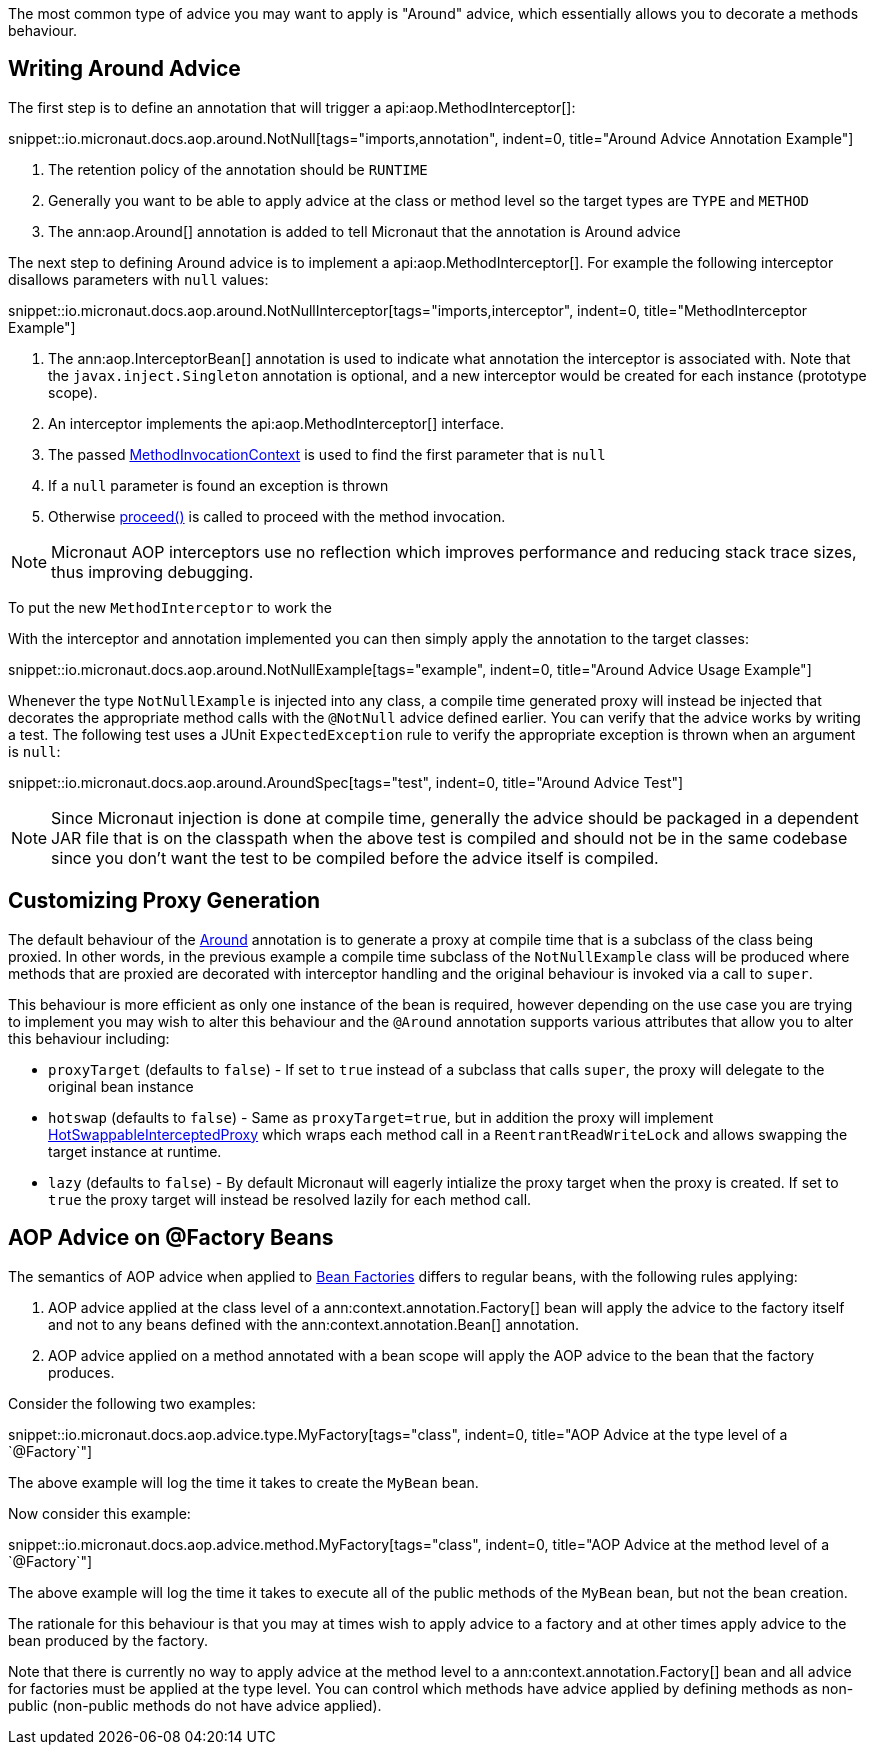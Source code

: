 The most common type of advice you may want to apply is "Around" advice, which essentially allows you to decorate a methods behaviour.

== Writing Around Advice


The first step is to define an annotation that will trigger a api:aop.MethodInterceptor[]:

snippet::io.micronaut.docs.aop.around.NotNull[tags="imports,annotation", indent=0, title="Around Advice Annotation Example"]

<1> The retention policy of the annotation should be `RUNTIME`
<2> Generally you want to be able to apply advice at the class or method level so the target types are `TYPE` and `METHOD`
<3> The ann:aop.Around[] annotation is added to tell Micronaut that the annotation is Around advice

The next step to defining Around advice is to implement a api:aop.MethodInterceptor[]. For example the following interceptor disallows parameters with `null` values:

snippet::io.micronaut.docs.aop.around.NotNullInterceptor[tags="imports,interceptor", indent=0, title="MethodInterceptor Example"]

<1> The ann:aop.InterceptorBean[] annotation is used to indicate what annotation the interceptor is associated with. Note that the `javax.inject.Singleton` annotation is optional, and a new interceptor would be created for each instance (prototype scope).
<2> An interceptor implements the api:aop.MethodInterceptor[] interface.
<3> The passed link:{api}/io/micronaut/aop/MethodInvocationContext.html[MethodInvocationContext] is used to find the first parameter that is `null`
<4> If a `null` parameter is found an exception is thrown
<5> Otherwise link:{api}/io/micronaut/aop/InvocationContext.html#proceed--[proceed()] is called to proceed with the method invocation.

NOTE: Micronaut AOP interceptors use no reflection which improves performance and reducing stack trace sizes, thus improving debugging.

To put the new `MethodInterceptor` to work the

With the interceptor and annotation implemented you can then simply apply the annotation to the target classes:

snippet::io.micronaut.docs.aop.around.NotNullExample[tags="example", indent=0, title="Around Advice Usage Example"]

Whenever the type `NotNullExample` is injected into any class, a compile time generated proxy will instead be injected that decorates the appropriate method calls with the `@NotNull` advice defined earlier. You can verify that the advice works by writing a test. The following test uses a JUnit `ExpectedException` rule to verify the appropriate exception is thrown when an argument is `null`:

snippet::io.micronaut.docs.aop.around.AroundSpec[tags="test", indent=0, title="Around Advice Test"]

NOTE: Since Micronaut injection is done at compile time, generally the advice should be packaged in a dependent JAR file that is on the classpath when the above test is compiled and should not be in the same codebase since you don't want the test to be compiled before the advice itself is compiled.

== Customizing Proxy Generation

The default behaviour of the link:{api}/io/micronaut/aop/Around.html[Around] annotation is to generate a proxy at compile time that is a subclass of the class being proxied. In other words, in the previous example a compile time subclass of the `NotNullExample` class will be produced where methods that are proxied are decorated with interceptor handling and the original behaviour is invoked via a call to `super`.

This behaviour is more efficient as only one instance of the bean is required, however depending on the use case you are trying to implement you may wish to alter this behaviour and the `@Around` annotation supports various attributes that allow you to alter this behaviour including:

* `proxyTarget` (defaults to `false`) - If set to `true` instead of a subclass that calls `super`, the proxy will delegate to the original bean instance
* `hotswap` (defaults to `false`) - Same as `proxyTarget=true`, but in addition the proxy will implement link:{api}/io/micronaut/aop/HotSwappableInterceptedProxy.html[HotSwappableInterceptedProxy] which wraps each method call in a `ReentrantReadWriteLock` and allows swapping the target instance at runtime.
* `lazy` (defaults to `false`) - By default Micronaut will eagerly intialize the proxy target when the proxy is created. If set to `true` the proxy target will instead be resolved lazily for each method call.

== AOP Advice on @Factory Beans

The semantics of AOP advice when applied to <<factories,Bean Factories>> differs to regular beans, with the following rules applying:

1. AOP advice applied at the class level of a ann:context.annotation.Factory[] bean will apply the advice to the factory itself and not to any beans defined with the ann:context.annotation.Bean[] annotation.
2. AOP advice applied on a method annotated with a bean scope will apply the AOP advice to the bean that the factory produces.

Consider the following two examples:

snippet::io.micronaut.docs.aop.advice.type.MyFactory[tags="class", indent=0, title="AOP Advice at the type level of a `@Factory`"]

The above example will log the time it takes to create the `MyBean` bean.

Now consider this example:

snippet::io.micronaut.docs.aop.advice.method.MyFactory[tags="class", indent=0, title="AOP Advice at the method level of a `@Factory`"]

The above example will log the time it takes to execute all of the public methods of the `MyBean` bean, but not the bean creation.

The rationale for this behaviour is that you may at times wish to apply advice to a factory and at other times apply advice to the bean produced by the factory.

Note that there is currently no way to apply advice at the method level to a ann:context.annotation.Factory[] bean and all advice for factories must be applied at the type level. You can control which methods have advice applied by defining methods as non-public (non-public methods do not have advice applied).
